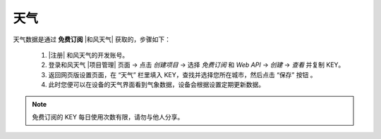 天气
========

天气数据是通过 **免费订阅** |和风天气| 获取的，步骤如下：

	#. |注册| 和风天气的开发账号。
	#. 登录和风天气 |项目管理| 页面 → 点击 *创建项目* → 选择 *免费订阅* 和 *Web API* → *创建* → *查看* 并复制 KEY。
	#. 返回网页版设置页面，在 “天气” 栏里填入 KEY，查找并选择您所在城市，然后点击 “保存” 按钮 。
	#. 此时您便可以在设备的天气界面看到气象数据，设备会根据设置定期更新数据。

.. note::
   免费订阅的 KEY 每日使用次数有限，请勿与他人分享。

.. |和风天气| raw:: html

   <a href="https://www.qweather.com" target="_blank">和风天气</a>

.. |注册| raw:: html

   <a href="https://dev.qweather.com/" target="_blank">注册</a>

.. |项目管理| raw:: html

   <a href="https://console.qweather.com/#/apps" target="_blank">项目管理</a>

.. raw:: html

   <div class="ver">
   <b>视频演示</b>
   <iframe src="https://www.bilibili.com/blackboard/html5mobileplayer.html?isOutside=true&aid=1755038265&bvid=BV1Ct421T7wh&cid=1560534025&p=1&high_quality=1&danmaku=0" scrolling="no" border="0" frameborder="no" framespacing="0" allowfullscreen="true"></iframe>
   </div>